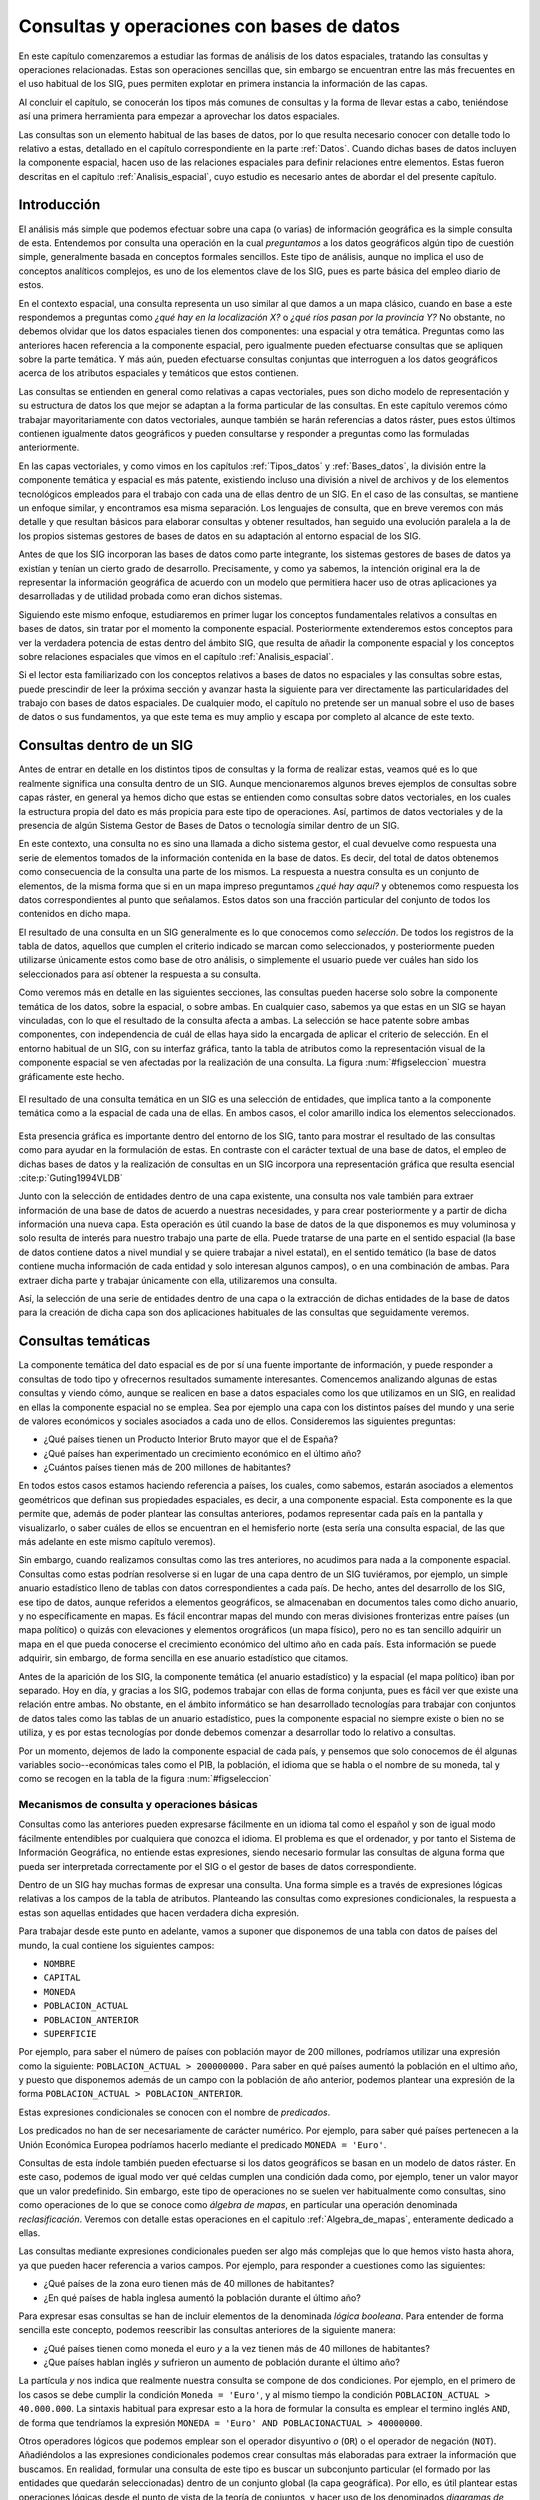 .. _consultas:

**********************************************************
Consultas y operaciones con bases de datos
**********************************************************


En este capítulo comenzaremos a estudiar las formas de análisis de los datos espaciales, tratando las consultas y operaciones relacionadas. Estas son operaciones sencillas que, sin embargo se encuentran entre las más frecuentes en el uso habitual de los SIG, pues permiten explotar en primera instancia la información de las capas.

Al concluir el capítulo, se conocerán los tipos más comunes de consultas y la forma de llevar estas a cabo, teniéndose así una primera herramienta para empezar a aprovechar los datos espaciales.

Las consultas son un elemento habitual de las bases de datos, por lo que resulta necesario conocer con detalle todo lo relativo a estas, detallado en el capítulo correspondiente en la parte :ref:`Datos`. Cuando dichas bases de datos incluyen la componente espacial, hacen uso de las relaciones espaciales para definir relaciones entre elementos. Estas fueron descritas en el capítulo :ref:`Analisis_espacial`, cuyo estudio es necesario antes de abordar el del presente capítulo. 

 
Introducción
=====================================================

El análisis más simple que podemos efectuar sobre una capa (o varias) de información geográfica es la simple consulta de esta. Entendemos por consulta una operación en la cual *preguntamos* a los datos geográficos algún tipo de cuestión simple, generalmente basada en conceptos formales sencillos. Este tipo de análisis, aunque no implica el uso de conceptos analíticos complejos, es uno de los elementos clave de los SIG, pues es parte básica del empleo diario de estos.

En el contexto espacial, una consulta representa un uso similar al que damos a un mapa clásico, cuando en base a este respondemos a preguntas como *¿qué hay en la localización X?* o *¿qué ríos pasan por la provincia Y?* No obstante, no debemos olvidar que los datos espaciales tienen dos componentes: una espacial y otra temática. Preguntas como las anteriores hacen referencia a la componente espacial, pero igualmente pueden efectuarse consultas que se apliquen sobre la parte temática. Y más aún, pueden efectuarse consultas conjuntas que interroguen a los datos geográficos acerca de los atributos espaciales y temáticos que estos contienen.

Las consultas se entienden en general como relativas a capas vectoriales, pues son dicho modelo de representación y su estructura de datos los que mejor se adaptan a la forma particular de las consultas. En este capítulo veremos cómo trabajar mayoritariamente con datos vectoriales, aunque también se harán referencias a datos ráster, pues estos últimos contienen igualmente datos geográficos y pueden consultarse y responder a preguntas como las formuladas anteriormente.

En las capas vectoriales, y como vimos en los capítulos :ref:`Tipos_datos` y :ref:`Bases_datos`, la división entre la componente temática y espacial es más patente, existiendo incluso una división a nivel de archivos y de los elementos tecnológicos empleados para el trabajo con cada una de ellas dentro de un SIG. En el caso de las consultas, se mantiene un enfoque similar, y encontramos esa misma separación. Los lenguajes de consulta, que en breve veremos con más detalle y que resultan básicos para elaborar consultas y obtener resultados, han seguido una evolución paralela a la de los propios sistemas gestores de bases de datos en su adaptación al entorno espacial de los SIG.

Antes de que los SIG incorporan las bases de datos como parte integrante, los sistemas gestores de bases de datos ya existían y tenían un cierto grado de desarrollo. Precisamente, y como ya sabemos, la intención original era la de representar la información geográfica de acuerdo con un modelo que permitiera hacer uso de otras aplicaciones ya desarrolladas y de utilidad probada como eran dichos sistemas. 

Siguiendo este mismo enfoque, estudiaremos en primer lugar los conceptos fundamentales relativos a consultas en bases de datos, sin tratar por el momento la componente espacial. Posteriormente extenderemos estos conceptos para ver la verdadera potencia de estas dentro del ámbito SIG, que resulta de añadir la componente espacial y los conceptos sobre relaciones espaciales que vimos en el capítulo :ref:`Analisis_espacial`.

Si el lector esta familiarizado con los conceptos relativos a bases de datos no espaciales y las consultas sobre estas, puede prescindir de leer la próxima sección y avanzar hasta la siguiente para ver directamente las particularidades del trabajo con bases de datos espaciales. De cualquier modo, el capítulo no pretende ser un manual sobre el uso de bases de datos o sus fundamentos, ya que este tema es muy amplio y escapa por completo al alcance de este texto.

Consultas dentro de un SIG
=====================================================

Antes de entrar en detalle en los distintos tipos de consultas y la forma de realizar estas, veamos qué es lo que realmente significa una consulta dentro de un SIG. Aunque mencionaremos algunos breves ejemplos de consultas sobre capas ráster, en general ya hemos dicho que estas se entienden como consultas sobre datos vectoriales, en los cuales la estructura propia del dato es más propicia para este tipo de operaciones. Así, partimos de datos vectoriales y de la presencia de algún Sistema Gestor de Bases de Datos o tecnología similar dentro de un SIG.

En este contexto, una consulta no es sino una llamada a dicho sistema gestor, el cual devuelve como respuesta una serie de elementos tomados de la información contenida en la base de datos. Es decir, del total de datos obtenemos como consecuencia de la consulta una parte de los mismos. La respuesta a nuestra consulta es un conjunto de elementos, de la misma forma que si en un mapa impreso preguntamos *¿qué hay aquí?* y obtenemos como respuesta los datos correspondientes al punto que señalamos. Estos datos son una fracción particular del conjunto de todos los contenidos en dicho mapa.

El resultado de una consulta en un SIG generalmente es lo que conocemos como *selección*. De todos los registros de la tabla de datos, aquellos que cumplen el criterio indicado se marcan como seleccionados, y posteriormente pueden utilizarse únicamente estos como base de otro análisis, o simplemente el usuario puede ver cuáles han sido los seleccionados para así obtener la respuesta a su consulta.

Como veremos más en detalle en las siguientes secciones, las consultas pueden hacerse solo sobre la componente temática de los datos, sobre la espacial, o sobre ambas. En cualquier caso, sabemos ya que estas en un SIG se hayan vinculadas, con lo que el resultado de la consulta afecta a ambas. La selección se hace patente sobre ambas componentes, con independencia de cuál de ellas haya sido la encargada de aplicar el criterio de selección. En el entorno habitual de un SIG, con su interfaz gráfica, tanto la tabla de atributos como la representación visual de la componente espacial se ven afectadas por la realización de una consulta. La figura :num:`#figseleccion` muestra gráficamente este hecho.

.. _figseleccion:

.. figure:: Seleccion.*
	:width: 800px
	:align: center

	El resultado de una consulta temática en un SIG es una selección de entidades, que implica tanto a la componente temática como a la espacial de cada una de ellas. En ambos casos, el color amarillo indica los elementos seleccionados.


 


Esta presencia gráfica es importante dentro del entorno de los SIG, tanto para mostrar el resultado de las consultas como para ayudar en la formulación de estas. En contraste con el carácter textual de una base de datos, el empleo de dichas bases de datos y la realización de consultas en un SIG incorpora una representación gráfica que resulta esencial  :cite:p:`Guting1994VLDB`

Junto con la selección de entidades dentro de una capa existente, una consulta nos vale también para extraer información de una base de datos de acuerdo a nuestras necesidades, y para crear posteriormente y a partir de dicha información una nueva capa. Esta operación es útil cuando la base de datos de la que disponemos es muy voluminosa y solo resulta de interés para nuestro trabajo una parte de ella. Puede tratarse de una parte en el sentido espacial (la base de datos contiene datos a nivel mundial y se quiere trabajar a nivel estatal), en el sentido temático (la base de datos contiene mucha información de cada entidad y solo interesan algunos campos), o en una combinación de ambas. Para extraer dicha parte y trabajar únicamente con ella, utilizaremos una consulta.

Así, la selección de una serie de entidades dentro de una capa o la extracción de dichas entidades de la base de datos para la creación de dicha capa son dos aplicaciones habituales de las consultas que seguidamente veremos.


Consultas temáticas
=====================================================

La componente temática del dato espacial es de por sí una fuente importante de información, y puede responder a consultas de todo tipo y ofrecernos resultados sumamente interesantes. Comencemos analizando algunas de estas consultas y viendo cómo, aunque se realicen en base a datos espaciales como los que utilizamos en un SIG, en realidad en ellas la componente espacial no se emplea. Sea por ejemplo una capa con los distintos países del mundo y una serie de valores económicos y sociales asociados a cada uno de ellos. Consideremos las siguientes preguntas:


* ¿Qué países tienen un Producto Interior Bruto mayor que el de España?
* ¿Qué países han experimentado un crecimiento económico en el último año?
* ¿Cuántos países tienen más de 200 millones de habitantes? 


En todos estos casos estamos haciendo referencia a países, los cuales, como sabemos, estarán asociados a elementos geométricos que definan sus propiedades espaciales, es decir, a una componente espacial. Esta componente es la que permite que, además de poder plantear las consultas anteriores, podamos representar cada país en la pantalla y visualizarlo, o saber cuáles de ellos se encuentran en el hemisferio norte (esta sería una consulta espacial, de las que más adelante en este mismo capítulo veremos).

Sin embargo, cuando realizamos consultas como las tres anteriores, no acudimos para nada a la componente espacial. Consultas como estas podrían resolverse si en lugar de una capa dentro de un SIG tuviéramos, por ejemplo, un simple anuario estadístico lleno de tablas con datos correspondientes a cada país. De hecho, antes del desarrollo de los SIG, ese tipo de datos, aunque referidos a elementos geográficos, se almacenaban en documentos tales como dicho anuario, y no específicamente en mapas. Es fácil encontrar mapas del mundo con meras divisiones fronterizas entre países (un mapa político) o quizás con elevaciones y elementos orográficos (un mapa físico), pero no es tan sencillo adquirir un mapa en el que pueda conocerse el crecimiento económico del ultimo año en cada país. Esta información se puede adquirir, sin embargo, de forma sencilla en ese anuario estadístico que citamos.

Antes de la aparición de los SIG, la componente temática (el anuario estadístico) y la espacial (el mapa político) iban por separado. Hoy en día, y gracias a los SIG, podemos trabajar con ellas de forma conjunta, pues es fácil ver que existe una relación entre ambas. No obstante, en el ámbito informático se han desarrollado tecnologías para trabajar con conjuntos de datos tales como las tablas de un anuario estadístico, pues la componente espacial no siempre existe o bien no se utiliza, y es por estas tecnologías por donde debemos comenzar a desarrollar todo lo relativo a consultas.

Por un momento, dejemos de lado la componente espacial de cada país, y pensemos que solo conocemos de él algunas variables socio--económicas tales como el PIB, la población, el idioma que se habla o el nombre de su moneda, tal y como se recogen en la tabla de la figura :num:`#figseleccion`


.. _mecanismos_consulta:

Mecanismos de consulta y operaciones básicas
--------------------------------------------------------------



Consultas como las anteriores pueden expresarse fácilmente en un idioma tal como el español y son de igual modo fácilmente entendibles por cualquiera que conozca el idioma. El problema es que el ordenador, y por tanto el Sistema de Información Geográfica, no entiende estas expresiones, siendo necesario formular las consultas de alguna forma que pueda ser interpretada correctamente por el SIG o el gestor de bases de datos correspondiente. 

Dentro de un SIG hay muchas formas de expresar una consulta. Una forma simple es a través de expresiones lógicas relativas a los campos de la tabla de atributos. Planteando las consultas como expresiones condicionales, la respuesta a estas son aquellas entidades que hacen verdadera dicha expresión. 

Para trabajar desde este punto en adelante, vamos a suponer que disponemos de una tabla con datos de países del mundo, la cual contiene los siguientes campos:


* ``NOMBRE``
* ``CAPITAL``
* ``MONEDA``
* ``POBLACION_ACTUAL``
* ``POBLACION_ANTERIOR``
* ``SUPERFICIE``


Por ejemplo, para saber el número de países con población mayor de 200 millones, podríamos utilizar una expresión como la siguiente: ``POBLACION_ACTUAL > 200000000.`` Para saber en qué países aumentó la población en el ultimo año, y puesto que disponemos además de un campo con la población de año anterior, podemos plantear una expresión de la forma ``POBLACION_ACTUAL > POBLACION_ANTERIOR``.

Estas expresiones condicionales se conocen con el nombre de *predicados*.

Los predicados no han de ser necesariamente de carácter numérico. Por ejemplo, para saber qué países pertenecen a la Unión Económica Europea podríamos hacerlo mediante el predicado ``MONEDA = 'Euro'``.

Consultas de esta índole también pueden efectuarse si los datos geográficos se basan en un modelo de datos ráster. En este caso, podemos de igual modo ver qué celdas cumplen una condición dada como, por ejemplo, tener un valor mayor que un valor predefinido. Sin embargo, este tipo de operaciones no se suelen ver habitualmente como consultas, sino como operaciones de lo que se conoce como *álgebra de mapas*, en particular una operación denominada *reclasificación*. Veremos con detalle estas operaciones en el capitulo :ref:`Algebra_de_mapas`, enteramente dedicado a ellas.

Las consultas mediante expresiones condicionales pueden ser algo más complejas que lo que hemos visto hasta ahora, ya que pueden hacer referencia a varios campos. Por ejemplo, para responder a cuestiones como las siguientes:


* ¿Qué países de la zona euro tienen más de 40 millones de habitantes?
* ¿En qué países de habla inglesa aumentó la población durante el último año?


Para expresar esas consultas se han de incluir elementos de la denominada *lógica booleana*. Para entender de forma sencilla este concepto, podemos reescribir las consultas anteriores de la siguiente manera:


* ¿Qué países tienen como moneda el euro *y* a la vez tienen más de 40 millones de habitantes?
* ¿Que países hablan inglés *y* sufrieron un aumento de población durante el último año?


La partícula *y* nos indica que realmente nuestra consulta se compone de dos condiciones. Por ejemplo, en el primero de los casos se debe cumplir la condición ``Moneda = 'Euro'``, y al mismo tiempo la condición ``POBLACION_ACTUAL > 40.000.000``. La sintaxis habitual para expresar esto a la hora de formular la consulta es emplear el termino inglés ``AND``, de forma que tendríamos la expresión ``MONEDA = 'Euro' AND POBLACIONACTUAL > 40000000``.

Otros operadores lógicos que podemos emplear son el operador disyuntivo *o* (``OR``) o el operador de negación (``NOT``). Añadiéndolos a las expresiones condicionales podemos crear consultas más elaboradas para extraer la información que buscamos. En realidad, formular una consulta de este tipo es buscar un subconjunto particular (el formado por las entidades que quedarán seleccionadas) dentro de un conjunto global (la capa geográfica). Por ello, es útil plantear estas operaciones lógicas desde el punto de vista de la teoría de conjuntos, y hacer uso de los denominados *diagramas de Venn*, que muestran de forma gráfica y muy intuitiva el significado de dichas operaciones. En la figura :num:`#figvenn` pueden verse los diagramas correspondientes a las operaciones que hemos visto hasta el momento.

Más adelante volveremos a encontrar esquemas similares a estos, en particular al estudiar las operaciones de solape entre capas vectoriales, en el capítulo :ref:`Operaciones_geometricas`.

.. _figvenn: 


.. figure:: Venn.*
	:width: 650px
	:align: center

	Diagramas de Venn.





Una operación muy habitual en el ámbito de las bases de datos es la *unión* de tablas. Si la componente temática en el modelo vectorial se almacena en una tabla de atributos, es posible, mediante esta operación, almacenar dicha componente en un conjunto de ellas interrelacionadas, lo cual en términos generales conlleva una mejor estructuración, como ya vimos en el capítulo dedicado a las bases de datos. En otras palabras, resulta conveniente no poner toda la información en una tabla, sino dividirla en un conjunto adecuadamente estructurado de tablas, que después pueden combinarse y utilizarse de la manera que resulte más apropiada.

Lógicamente, si la información se encuentra disponible en una serie de tablas, pero las entidades geométricas que contienen la componente espacial del dato solo tienen asociada una de ellas, es necesario algún elemento adicional que permita relacionar a todas esas tablas. Este elemento son las operaciones de unión, que pueden efectuarse entre varias capas (cada una aporta su tabla de atributos) o también con tablas aisladas, sin necesidad de que estas tengan asociada una componente espacial.

Veamos un ejemplo de una unión entre tablas para comprender el significado de esta operación. Se muestran a continuación dos tablas.

**Tabla 1**

=======  ===============
``ID``   ``TIPO_SUELO``
=======  ===============
1         3  
2         1  
3         3 
4         3 
5         2  
=======  ===============

**Tabla 2**

===============   =================   ============
``TIPO_SUELO``    ``NOMBRE_SUELO``    ``APTITUD``
===============   =================   ============
1                 Fluvisol            5  
2                 Cambisol            7  
3                 Leptosol            4
===============   =================   ============


En la primera de ellas, que supondremos que se encuentra asociada a una capa de polígonos, encontramos un valor numérico que identifica cada entidad (``ID``) y es distinto para cada una de ellas, y otro valor numérico también entero (``TIPO_SUELO``) que nos indica el grupo de tipo de suelo de dicho polígono. Es decir, es la tabla de una capa de usos de suelo. En la segunda tabla, que es una tabla no asociada a ninguna capa, encontramos la equivalencia entre los valores de tipo de suelo y el nombre de dicho tipo de suelo (``NOMBRE_SUELO``), así como en el campo denominado ``APTITUD``, que, en una escala de 1 a 10, clasifica la aptitud del suelo para el crecimiento de una determinada especie vegetal.



En estas tablas existe un campo común, que es el que contiene el código numérico del tipo de suelo (en el ejemplo tiene el mismo nombre en ambas tablas, pero esto no ha de ser necesariamente así, basta con que la variable que contengan ambos campos sea la misma), y que podemos emplear para establecer la relación entre las dos tablas. Si un polígono tiene asociado un suelo de tipo 1, y gracias a la tabla adicional sabemos que el suelo de tipo 1 es un fluvisol y que su aptitud es 5, entonces podemos decir que dentro de ese polígono el suelo es de tipo fluvisol y tiene dicha aptitud, aunque en la tabla asociada no se encuentre directamente esta información. Esta forma de proceder debe ser ya familiar para el lector, pues la unión se basa en el uso de un atributo clave, que ya vimos en el capítulo :ref:`Bases_datos` dedicado a las bases de datos.

Al efectuar una unión, *pasamos* la información de una tabla a la otra, en la medida en que esto sea coherente con las coincidencias existentes entre ellas. El resultado es una nueva tabla que extiende la tabla original, incorporando información de otra tabla adicional. A continuación puede verse la tabla resultante de la anterior unión.


==========     ================     =================   ============
``ID``          ``TIPO_SUELO``      ``NOMBRE_SUELO``    ``APTITUD``
==========     ================     =================   ============
1               3                   Leptosol            4  
2               1                   Fluvisol            5  
3               3                   Leptosol            4  
4               3                   Leptosol            4                   
5               2                   Cambisol            7  
==========     ================     =================   ============



Esta tabla es la resultante de uno de los tipos de unión posibles, la denominada unión *natural*. Otros tipos de unión para las mismas tablas de partida dan como resultado tablas distintas, aunque no se usan con tanta frecuencia. La unión *cartesiana* genera una tabla que contiene todas las combinaciones posibles entre elementos de las dos tablas implicadas. En otros casos, la tabla generada puede contener los dos campos utilizados como enlace, uno por cada tabla de las utilizadas en la unión.
	

Mantener la información dividida en varias tablas de la forma anterior tiene muchas ventajas, como ya en su momento comenzamos a ver en el apartado :ref:`DisenoBaseDatos` cuando tratamos el diseño de bases de datos, y ahora al estudiar las consultas vemos plasmadas de modo claro una buena parte de ellas. El hecho de codificar cada nombre de tipo de suelo con un valor numérico hace más sencillo el introducir este parámetro, pues evita teclear todo el nombre cada vez que se quiera añadir algún nuevo registro a la tabla principal (en este caso, la que se encuentra asociada a la capa). Esto además disminuye la probabilidad de que se cometan errores al introducir dichos valores y garantiza la homogeneidad de nombre, pues estos solo se encuentran almacenados una única vez en la tabla adicional. Las restantes tablas se *alimentan* de esta.

Las ventajas son mayores si se piensa que la tabla que caracteriza cada tipo de suelo puede estar unida no a una sola tabla de atributos, sino a un número mayor de ellas. En tal caso, ampliar o modificar la información de las tablas resulta mucho más sencillo, pues solo se deben efectuar dicha ampliación o modificación sobre la tabla de la que las demás toman sus datos. Si por ejemplo quisiéramos modificar la aptitud del tipo de suelo *leptosol* de 4 a 5, basta realizar esta modificación en la tabla auxiliar. El número de veces que este tipo de suelo aparece en la tabla de atributos de la capa resulta indiferente a la hora de efectuar esta modificación, pues solo ha de cambiarse una vez.

Si se desean añadir nuevos campos tales como el nombre del tipo de suelo en un idioma distinto o la aptitud de cada tipo de suelo para una especie distinta, estos no han de añadirse a cada tabla de atributos, sino solo a la tabla auxiliar. Por otra parte, el almacenamiento estructurado tiene como resultado una información menos redundante, y por tanto un menor volumen de los datos. En definitiva, existen muchas ventajas asociadas a una estructuración adecuada de los datos, las cuales pueden aprovecharse definiendo las relaciones entre todas esas tablas a través de operaciones tales como la unión.

Todas las operaciones que hemos visto se realizan de forma diferente según el SIG que empleemos, pues constituyen herramientas independientes que se implementan de una u otra forma dependiendo del producto. Existe, no obstante, una forma unificada de llamar a estas y a otras funciones, y es a través de los *lenguajes de consulta*. Los lenguajes de consulta son un elemento fundamental de las bases de datos y, básicamente, y como su nombre indica, se trata de lenguajes pensados para poder expresar todo tipo de consultas relativas a una base de datos y obtener así una información dada a partir de ella. Es decir, permiten expresar todas las consultas que hasta el momento hemos visto en este capítulo, así como otras más complejas y elaboradas. 

En realidad, son lenguajes que buscan dar solución a todas las necesidades de trabajo con bases de datos, y estas incluyen no solo aquellas relacionadas con consultas (aunque representen la operación más habitual) sino también las que derivan del mantenimiento y creación de dicha base de datos. En su empleo más habitual, los lenguajes de consulta han de ofrecer una forma sencilla y eficaz de que un usuario cualquiera pueda efectuar consultas sobre una base de datos, formulando estas de una forma lógica y flexible.

Un lenguaje de consulta posee una sintaxis rígida, que lo asemeja a un lenguaje de programación (de hecho, se trata de un lenguaje de programación como tal). No obstante, la complejidad algorítmica inherente a la propia consulta queda oculta en la expresión, asemejándose en ese sentido más a un lenguaje natural. Un lenguaje de consulta no sirve para implementar algoritmos, sino que expresa de una forma más natural (aunque con una sintaxis adecuada al entorno computacional en que se encuentra) dichos algoritmos de consulta.

Dicho de otro modo, estos lenguajes de consulta van a expresar en lineas generales *qué* es lo que se quiere hacer, pero no *cómo* se debe hacer, al contrario que los lenguajes de programación (tales como los que se emplean para programar, por ejemplo, un SIG), que permiten describir formalmente algoritmos y procedimientos. Se dice que los lenguajes de programación se dice que son lenguajes *procedurales*, mientras que los lenguajes de consulta se denominan *no procedurales*.

El siguiente paso es, pues, estudiar cómo los lenguajes de consulta se incorporan a un SIG y la forma de utilizar estos. El lenguaje de consulta más extendido para bases de datos relacionales, tanto dentro como fuera del ámbito SIG, es el denominado SQL (acrónimo de *Structured Query Language* o *Lenguaje de Consulta Estructurado*).

El lenguaje SQL
--------------------------------------------------------------

El lenguaje SQL es un lenguaje de consulta pensado para el manejo de datos, e incluye elementos para realizar todas aquellas operaciones habituales que se presentan en el uso de una base de datos. Su utilización es habitual dentro de cualquier sistema que implique el manejo de datos mediante un gestor de bases de datos, y un cierto conocimiento de sus fundamentos es de indudable interés para el usuario de SIG. El objetivo de esta parte no es constituir una referencia de este lenguaje, sino tan solo presentar sus principales elementos para mostrar la forma en que un lenguaje de consulta soluciona las necesidades que operaciones como las vistas hasta este punto plantean dentro de un SIG. Las referencias sobre SQL son muy abundantes y el lector interesado no tendrá dificultad en encontrar docenas de libros sobre este tema. Una referencia completa es  :cite:p:`Beaulieu2003Anaya`. Más fácilmente accesible, en la dirección Web  :cite:p:`SQLBasico` puede encontrarse una breve introducción en español al lenguaje SQL, disponible además bajo licencia libre.



Podemos distinguir tres componente principales dentro del SQL:


* Un lenguaje de definición de datos. Mediante él podemos definir las características fundamentales de los datos y sus relaciones.
* Un lenguaje de manipulación de datos. Permite añadir o modificar registros a las tablas de la base de datos. Las funciones de consulta también se incluyen dentro de este lenguaje
* Un lenguaje de control de datos. Sus comandos permiten controlar aspectos como el acceso a los datos por parte de los distintos usuarios, así como otras tareas administrativas


En principio, es la segunda componente ---el lenguaje de manipulación de datos--- la que resulta aquí de mayor interés, y a la que acudiremos de forma más frecuente, pues contiene los elementos de consulta.

La forma en que se realizan consultas a una base de datos empleando el lenguaje SQL es a través de *sentencias* en dicho lenguaje. Una sentencia SQL de consulta tendrá habitualmente una forma como la siguiente:

::

	SELECT lista_de_columnas
	FROM nombre_de_tabla
	WHERE expresión_condicional


``Lista_de_columnas`` es una lista con los nombres de los campos que nos interesa incluir en la tabla resultante de la consulta, ``nombre_de_tabla`` es el nombre que identifica la tabla de la que queremos tomar los datos, y ``expresión_condicional`` un predicado que establece la condición que han de cumplir los registros a tomar.

Como vemos, no es muy distinto de lo que hemos visto hasta ahora, y simplemente es otra forma de plantear consultas, de modo similar a lo que conocemos. La flexibilidad del lenguaje y la adición de funciones y nuevas ordenes permiten, no obstante, expresar prácticamente cualquier consulta, por compleja que esta sea, y extraer todo el potencial de la base de datos.

Sin animo de resultar un repaso exhaustivo a todos los elementos del lenguaje (ello requeriría mucha más extensión que todo este capítulo), a continuación se muestran algunos ejemplos de expresiones SQL explicados después en lenguaje natural, para dar una idea de la forma y capacidades del lenguaje. Una vez más, se anima al lector interesado a consultar las referencias propuestas para mayores detalles. Para estos ejemplos utilizaremos la tabla de países cuya estructura ya hemos introducido al comienzo de este capítulo.

::
	SELECT *
	FROM Paises
	WHERE Moneda = 'Euro' AND Poblacion_actual > 40000000 

Esta consulta recupera todos aquellos registros en los que la población actual supera los 40 millones y la moneda es el euro. El asterisco indica que, para cada uno de estos registros, deben recuperarse todos los campos existentes. Se podría formar una nueva tabla solo con los nombres de los países que cumplen la condición establecida, mediante la siguiente sentencia:

::
	SELECT Nombre
	FROM Paises
	WHERE Moneda = 'Euro' AND  Poblacion_actual > 40000000 

Las consultas pueden ser mucho más complejas, y las sentencias ``SELECT`` pueden usarse como parámetros dentro de un predicado lógico. Por ejemplo, supongamos que disponemos de una tabla denominada ``Capitales`` con datos de todas las capitales del mundo, y que cuenta con los siguientes campos:


* ``NOMBRE``
* ``POBLACION_HOMBRES``
* ``POBLACION_MUJERES``


La sentencia siguiente recupera en una nueva tabla todos los países cuyas capitales tienen una población de hombres mayor que de mujeres.

::
	SELECT Nombre
	FROM Paises
	WHERE Capital IN (SELECT Nombre FROM Capitales WHERE Poblacion_hombres > Poblacion_mujeres)


La subconsulta entre paréntesis crea una tabla con los nombres de las capitales que cumplen la condición relativa a las poblaciones de hombres y mujeres. La otra consulta selecciona los países cuya capital aparece en dicha tabla (esa inclusión la define el comando ``IN``). En conjunto, tenemos una única consulta, pero que se basa en dos tablas con una relación entre sí.

Los campos ``Capital`` en la tabla ``Países`` y ``Nombre`` en la tabla ``Capitales`` son los que establecen la relación entre ambas tablas, permitiendo unir la información de estas. No obstante, el resultado de la expresión anterior no es una unión tal y como la hemos visto. Para realizar una unión mediante SQL podemos utilizar una expresión como la siguiente:

::

	SELECT *
	FROM Paises, Capitales
	WHERE Paises.Capital = Capitales.Nombre


Como se dijo, las uniones no se limitan un tipo particular de unión como el que vimos. SQL incluye el comando ``JOIN``, el cual permite trabajar con todo ese abanico de distintas uniones.

Además de lo anterior, pueden emplearse operadores para que la tabla que constituye la respuesta a la consulta contenga campos adicionales calculados en función de los existentes en la tabla origen. Por ejemplo:

::

	SELECT Nombre, Poblacion / Area AS Densidad
	FROM Paises
	WHERE Moneda = 'Euro'


Esta consulta recupera todos los países donde la moneda utilizada es el Euro, y para cada uno de ellos define dos atributos: el nombre (directamente obtenido de la propia tabla de países) y la densidad (en un campo denominado ``DENSIDAD``, calculado como el cociente entre la población y el área).

En resumen, el lenguaje SQL permite expresar todo tipo de consultas y hacerlo de forma sistemática y relativamente sencilla, de una forma bastante similar a como lo haríamos en un lenguaje natural.

Consultas espaciales
=====================================================

Ahora que ya sabemos cómo sacar partido de los atributos (es decir, la componente temática), es hora de incorporar la componente espacial que se asocia a estos. A las consultas que pusimos como ejemplo en la sección anterior, podemos añadir otras como las siguientes:


* ¿Qué países comparten frontera con Alemania?
* ¿Cuántos países se encuentran completamente en el hemisferio sur?
* ¿Qué países están a menos de 2000 km de España?


Para dar respuesta a esas cuestiones, basta analizar la componente espacial y no necesitamos para nada los datos con los que hemos trabajado anteriormente. Son consultas puramente espaciales. Aunque estas consultas amplían lo que ya conocemos, en realidad no abren ninguna nueva vía de estudio de los datos geográficos. Son consultas a las que podríamos responder utilizando un mero mapa impreso, sin aprovechar el hecho de que, como hemos visto, dentro de un SIG las componentes espacial y temática se hallan íntimamente vinculadas. La verdadera potencia de las consultas espaciales la encontramos en la combinación de estas consultas sobre la componente espacial y las que vimos anteriormente sobre la componente temática. Así, se pueden plantear, por ejemplo, cuestiones como:


* ¿Qué países del hemisferio norte tiene una densidad de población mayor que la de Perú?
* ¿Cuántos países con más de 10 millones de habitantes se encuentran a menos de 1000 km de la frontera de Rusia?


Estas consultas incorporan elementos que hacen necesario acudir a la tabla de atributos, y otros que requieren analizar la componente espacial, estudiando las relaciones espaciales y topológicas de las geometrías asociadas. 

Los lenguajes de consulta pensados para el trabajo exclusivo con datos no espaciales no permiten formular consultas que incorporen elementos espaciales, y por lo tanto no resultan suficientes para expresar las anteriores cuestiones. Tanto las bases de datos como los lenguajes de consulta son válidos para analizar la componente temática, pero no para el análisis global de ambas componentes tal y como este ha de llevarse a cabo dentro de un SIG, por lo que es necesario añadir elementos adicionales.

No obstante, no es solo mediante un lenguaje de consulta como podemos plantear dichas consultas espaciales a través de un SIG. Al igual que en el caso de la componente temática, a la hora de efectuar consultas sobre la componente espacial o bien sobre ambas conjuntamente, existen diversas formas de plantear dichas consultas, algunas de ellas mucho más inmediatas y sencillas. En el caso particular de la componente espacial, y por la propia naturaleza de esta, que puede ser representada gráficamente, la forma más simple de efectuar una consulta es, precisamente, de forma gráfica. 

Este es el mismo mecanismo que emplearíamos a la hora de trabajar con un mapa impreso clásico. Si señalamos sobre nuestro mapamundi y preguntamos ¿qué país es *este*?, estamos estableciendo física y visualmente el criterio de consulta con nuestro propio dedo. Dentro de un SIG, podemos hacer clic con el ratón (nuestro dedo dentro de dicho SIG) en un determinado punto de la representación en pantalla de una capa geográfica, y realmente estamos diciendo: ¿qué entidad de la capa es la que hay *aquí*? o ¿qué entidad es *esta*? 

Al hacer esto, estamos empleando las relaciones espaciales que veíamos en el capítulo :ref:`Analisis_espacial`, y en particular en este caso la inclusión de un punto dentro de un polígono. Al efectuar la consulta, el SIG comprueba si el punto definido por nuestro clic de ratón se encuentra dentro de los polígonos que representan cada país. Si eso es así, el país en cuestión queda seleccionado.

Una vez más, no debe pensarse que esta consulta puntual es exclusiva de los datos vectoriales. Podemos igualmente ir a una localización dada y preguntar por lo que hay en dicha localización con independencia del modelo de datos. Una capa ráster nos devolverá sencillamente el valor en la celda que cae en el emplazamiento señalado. Si la capa posee varias bandas, tal como una imagen multiespectral, nos devolverá un vector de valores correspondientes a los valores de todas las bandas en dicho punto.

Como veremos en el capítulo :ref:`Servidores_y_clientes_remotos` dedicado a servicios remotos, algunos de estos servicios nos permiten realizar consultas igualmente sobre datos ráster y coberturas. En cada punto de la cobertura tenemos una información compleja, que podemos recuperar del mismo modo que para otro tipo de capas, sin más que preguntar a dicha cobertura acerca los datos correspondientes a un punto dado.

La consulta sobre capas no vectoriales es, sin embargo, menos interesante, pues el mayor interés aparece cuando consideramos entidades en el modelo geográfico y efectuamos consultas sobre las propiedades espaciales de dichas entidades. El modelo vectorial es el mejor adaptado a las consultas, no solo cuando trabajamos con la componente temática, como ya vimos, sino igualmente cuando se trata de consultas puramente espaciales.

La consulta sobre un punto concreto que hemos descrito la incorporan la gran mayoría de los SIG y es una herramienta de primer orden, sumamente sencilla, que nos permite hacer un uso simple aunque muy práctico de los datos geográficos. No obstante, una consulta espacial de este tipo puede ser más compleja e incorporar en el criterio algo más que un único punto. Por ejemplo, podemos seleccionar todas las entidades dentro de un área rectangular, o bien dentro de un polígono cualquiera que podríamos definir directamente sobre la propia representación en pantalla (Figura :num:`#figseleccionrectangulo`).

.. _figseleccionrectangulo:

.. figure:: Seleccion_rectangulo.*
	:width: 650px
	:align: center

	Consulta mediante rectángulo. Los países que intersecan con los limites definidos por dicho rectángulo quedan seleccionados.


 


Las relaciones que utilizamos en este caso ya no son entre punto y polígono, sino entre polígonos. La selección puede incluir tanto los países que se encuentran por completo contenidos dentro del polígono, como aquellos que intersecan con este. Es decir, que podemos aplicar varias de las relaciones que en su momento estudiamos entre dos polígonos.

Además de poder efectuar estas consultas con un elemento tal como un punto o un polígono, también podemos valernos de otra capa son sus propias geometrías. Por ejemplo, si disponemos del contorno del continente europeo, podemos consultar la capa de países del mundo y ver cuáles se encuentran en Europa. O una capa de ríos del mundo nos valdría para responder a la pregunta ¿qué países atraviesa el Nilo?

Las relaciones espaciales entre las entidades de varias capas pueden emplearse para efectuar una selección, pero también para otra de las operaciones importantes que veíamos en el caso de la componente temática: la unión. En aquel caso, se establecían las relaciones entre tablas de acuerdo a un predicado relativo a la propia información de las tablas (en la mayoría de los casos, que los valores de dos campos, uno en cada tabla, fueran coincidentes). La incorporación de la componente espacial implica la aparición de predicados espaciales, y estos pueden emplearse del mismo modo que los no espaciales para definir un criterio de unión.

Un ejemplo muy sencillo de unión espacial es el que encontramos si combinamos la capa de países del mundo que venimos utilizando con una capa de ciudades del mundo. Podemos unir a la tabla de esta segunda capa todos los valores que caracterizan al país al que pertenece cada ciudad. Si existe un campo común entre ambas tablas de atributos (por ejemplo, el nombre del país), esto serviría para efectuar esta unión. No obstante, esto no es necesario, ya que existe otro elemento común que no se encuentra almacenado dentro de la tabla, pero que puede tomarse de la componente espacial: toda ciudad debe estar situada dentro de los límites del país al que pertenece. Esto sirve para establecer la relación entre las tablas, y cada ciudad debe relacionarse con aquella entidad dentro de cuya geometría se encuentre el punto que la representa.

De modo similar a como ocurría con las operaciones temáticas, todas estas operaciones pueden llevarse a cabo en un SIG mediante herramientas sencillas que se encargan de efectuar las selecciones o uniones, utilizando tanto elementos gráficos como textuales. Disponemos así de herramientas de consulta temática y herramientas de consulta espacial, ambas como utilidades independientes. Podemos, no obstante, dotar de mayor potencia a las realización de consultas si combinamos ambas componentes del dato geográfico.

Es en este punto donde los lenguajes de consulta que ya hemos visto hacen su aparición. Estos lenguajes han demostrado ser idóneos para el manejo de las bases de datos, y resulta lógico pensar en ellos como base para un lenguaje más potente que permita incorporar la componente espacial a las consultas. Tenemos de este modo los *lenguajes de consulta espacial*

Lenguajes de consulta espacial
--------------------------------------------------------------

Los lenguajes de consulta espacial son la extensión lógica de los lenguajes de consulta con objeto de adaptarse al manejo de datos espaciales. Del mismo que las bases de datos han de adaptarse para almacenar los datos espaciales, como ya vimos en el capítulo dedicado a estas, los lenguajes de consulta deben hacer lo propio para ser capaces de recoger aquellas consultas que hagan un uso explicito de las propiedades espaciales de los objetos almacenados.

El lenguaje SQL que ya conocemos no resulta suficiente para expresar algunas de las consultas presentadas en el apartado anterior, pero sin embargo sigue siendo de utilidad para consultas no espaciales. Las extensiones al lenguaje SQL constituyen la forma más inmediata de obtener un lenguaje de consulta espacial adecuado para un uso completo, pues combinarán nuevas capacidades de consulta espacial con aquellas de tipo no espacial del lenguaje SQL, probadamente robustas.

Un primera solución aparece con la revisión del lenguaje SQL llevada a cabo en 1999 (conocida como SQL:1999 o SQL3), en la cual se permite la creación de tipos personalizados de datos. Frente a los tipos originales tales como enteros, cadenas o valores booleanos, todos ellos poco adecuados para almacenar objetos espaciales, existe ahora la posibilidad de crear tipos más acordes con la naturaleza espacial de la información almacenada. SQL3 está orientado a objetos, y cada tipo puede tener una serie de métodos asociados, lo cual facilita la realización de consultas complejas.

El problema radica en que la propia flexibilidad de este mecanismo no favorece la unicidad necesaria para la interoperabilidad de los datos. Un mismo tipo puede implementarse como tipo SQL de muchas formas distintas, no siendo estas compatibles entre sí. Es ahí donde hacen su aparición los estándares, los cuales veremos con más detalle en el capítulo :ref:`Estandares`.

De especial importancia en este sentido es la norma denominada *Simple Features for SQL*, que especifica cómo han de implementarse los tipos SQL correspondientes a los objetos espaciales, con objeto de estandarizar esta implementación. Así, una base de datos incorporará dichos tipos en sus modelos y estos podrán ser posteriormente utilizados para la realización de consultas SQL. En el ya citado capítulo :ref:`Estandares` explicaremos en detalle este y otros estándares.

El aspecto más importante para el contenido de este apartado no es, no obstante, el modelo de datos u otras características de la base de datos en sí (vimos esto ya con más detalle en el capítulo :ref:`Bases_datos`), sino la forma en que esto afecta a la realización de consultas. Por ello, la parte de mayor interés son los métodos que esos tipos implementan, y que pueden emplearse para dar forma a consultas espaciales como las que veíamos en el apartado previo.

Estos métodos vienen también especificados por la norma Simple Features, y como ya veremos podemos dividirlos en tres grupos: funciones básicas, operaciones topológicas y de conjunto, y operaciones de análisis espacial. Los resultados que arrojan estos métodos se pueden emplear para dar forma a consultas que realizan operaciones como la selección o la unión. Ya vimos cómo llevar estas a cabo mediante consultas SQL, y los ejemplos con contenido espacial del apartado son también operaciones de este tipo, bien sean consultas o uniones. Veamos, pues, cómo podrían realizarse mediante consultas SQL empleando los métodos que han de presentar los tipos que cumplen la especificación Simple Features.

Por ejemplo, para ver que países son atravesados por el río Nilo, podemos emplear una consulta como la siguiente:

::

	SELECT Paises.Nombre,
	FROM Rios, Paises
	WHERE Cross(Rios.shape, Paises.Shape) AND Rios.Nombre = 'Nilo'

La expresión ``Cross(Rios.Shape, Paises.Shape)`` hace uso del método ``Cross``, que devuelve 1 en caso de que las dos geometrías pasadas como parámetros se intersequen, y 0 en caso contrario. Este se utiliza para realizar la selección solo sobre aquellas que cumplan la condición de ser cortadas por una geometría dada, en este caso la del río Nilo. 

La relación espacial entre el río y los distintos países no puede evaluarse haciendo uso de SQL sin extensiones espaciales, puesto que la información sobre dicha relación no reside en la tabla de atributos, que es el conjunto de datos con el que trabaja el lenguaje SQL para realizar consultas. La información reside en las geometrías asociadas, y acceder a la información de estas requiere utilizar los métodos correspondientes a los distintos tipos espaciales.

Algunos métodos como el método ``Cross`` anterior expresan condiciones, y al ser estas evaluadas devuelven valores 1 o 0 (verdadero/falso). Los métodos existentes, no obstante, permiten también calcular nuevos parámetros, superando así la mera consulta y pudiendo obtenerse resultados con información adicional extraído de las propias geometrías. 

Un ejemplo de esto es el método ``Length``, que devuelve un valor numérico correspondiente a la longitud de una línea. Si se combina con el método ``Intersection``, que devuelve una nueva geometría a partir de la intersección de otras dos, podemos resolver la consulta anterior pero añadiendo en la tabla resultado no solo el nombre de los países que son atravesados por el Nilo, sino también la distancia que este río recorre a través de cada uno de ellos.

La consulta tendría en este caso una forma como la siguiente:

::

	SELECT Paises.Nombre,
	      Length(Intersection(
	             Rios.Shape, Paises.Shape))
	       AS 'Longitud'
	FROM Rios, Paises
	WHERE Cross(Rios.Shape, Paises.Shape)
	      AND Rios.Nombre = 'Nilo'


Al igual que en el apartado anterior, el objetivo de este apartado no es mostrar con detalle la sintaxis del lenguaje SQL cuando este se emplea para la realización de consultas espaciales. Los anteriores son únicamente algunos ejemplos para poner de manifiesto la potencia de este planteamiento y mostrar cómo los elementos espaciales se integran en el lenguaje SQL. Puede encontrarse más información en  :cite:p:`Egenhofer1994IEEE`.

Además de esta extensión a SQL, existen otras propuestas propuestas alternativas tales como Geo--SQL :cite:p:`geoSQL`, SSQL (Spatial SQL) :cite:p:`SSQL` o SQL-MM.
                                                          

.. _indices_espaciales:

Índices espaciales
--------------------------------------------------------------


Si realizamos una consulta a una base de datos, el resultado es un subconjunto de esta con los elementos que cumplen el criterio expresado en la consulta. Si se implementa de forma *directa* dicha consulta, esta operación implica comprobar todos los elementos de la base de datos y ver cuáles son los que cumplen con el citado criterio. Teniendo en cuenta que una base de datos puede tener un gran tamaño, esta forma de proceder no es la óptima.

Veamos un ejemplo para poder entender mejor esto. Supongamos que tenemos una guía telefónica, que no es sino una base de datos en la que cada registro contiene dos campos: nombre y apellidos, y teléfono. ¿Cómo buscaríamos en esa guía telefónica el numero de una persona llamada Juan Pérez? Sin duda, leyendo uno por uno todos los nombres acabaríamos encontrando el que buscamos y su número correspondiente, pero antes tendríamos que leer una gran cantidad de nombres y apellidos (más aún en este caso, considerando que la letra P se encuentra en la mitad final del alfabeto), con lo que no resulta una opción muy lógica. En tal caso, una guía telefónica sería una herramienta inútil.

Sin embargo, habitualmente consultamos guias telefónicas sin problemas y encontramos rápidamente el teléfono de una persona sin necesidad de leer más que unos pocos nombres. Esto es así porque sabemos cómo están dispuestos los datos y buscando en el índice sabemos incluso en qué página comienzan los apellidos con una letra dada (en este caso la letra P). El uso de este índice nos permite optimizar el proceso de búsqueda de una forma realmente radical.

Al utilizar una base de datos, si no disponemos de un índice deberemos recorrer toda ella para dar respuesta a nuestras consultas. No sabemos *dónde* buscar las respuestas a nuestras consultas, del mismo modo que si en una guia telefónica no supiéramos que carece de sentido buscar en la letra F el número telefónico del señor Pérez.

Los índices nos permiten *alcanzar* los elementos que constituyen la respuesta a nuestra consulta, haciéndolo de la forma más rápida y llegando hasta ellos sin tener que pasar por todos los restantes.

Describir los índices empleados en bases de datos no espaciales requiere describir asimismo estructuras de datos complejas que escapan del alcance de este texto (los denominados *árboles B+* son las estructuras utilizadas con más frecuencia para esta tarea). Por esta razón, no se detallarán en este capítulo más allá de la anterior descripción básica, pudiéndose encontrar más información en las referencias proporcionadas a lo largo del capítulo.

Más interesantes que estos índices nos resultan aquellos que se utilizan en las bases de datos espaciales, que denominamos *índices espaciales*. El concepto es similar al de índices de bases de datos no espaciales: elementos que permiten optimizar las consultas mediante una correcta estructuración de los datos, en particular en este caso de su componente espacial.

Los índices espaciales no deben resultarnos desconocidos, ya que los vimos en el capítulo :ref:`Tipos_datos`, estudiando en su momento los tipos existentes y su proceso de creación. Ahora en este capítulo veremos el verdadero uso práctico de estos, y así podremos comprender mejor la necesidad de su existencia.

Puede entenderse igualmente la idea de un índice espacial mediante un sencillo ejemplo de cómo empleamos ideas parecidas a los índices espaciales de forma natural cuando tratamos de resolver una consulta espacial sin la ayuda de un SIG. Supongamos que tenemos nuestro mapa de países del mundo y queremos averiguar qué países tienen su frontera a menos de 3000 kilómetros de la frontera de España. ¿Cómo operaríamos de manera natural para dar respuesta a esta consulta?

La solución más inmediata es medir la distancia entre España y todos los países restantes, y después tomar aquellos que hayan arrojado un resultado de distancia menor a 3000. La operación daría el resultado esperado, pero implicaría un gran número de mediciones, y no sería una forma óptima de operar. De hecho, es probable que a nadie se le ocurriese operar de esta forma en ningún caso. Por ejemplo, lo más probable es que no efectuemos mediciones con los países de América, pues un conocimiento básico de geografía basta para saber que todos ellos se encuentran a más de 3000 kilómetros. No sabemos exactamente a qué distancia se encuentran, pero sabemos que de ningún modo van a cumplir el criterio establecido en la consulta. De modo similar podemos eliminar Australia y gran parte de Asia, porque se encuentran en una situación similar. 

Ese conocimiento básico de geografía que tenemos es en realidad una especie de índice espacial. No sirve para saber las distancias exactas ni resolver la consulta por completo, pero sirve para dar una aproximación y facilitar el trabajo. Descartamos un buen numero de países de forma casi inmediata, y luego solo realizamos las operaciones costosas (la medición) con un subconjunto del total. En nuestra mente, tenemos el conocimiento estructurado a distintos niveles. Incluso si memorizamos todas esa distancias, existe otro nivel más general de conocimiento, a otra escala, siendo este el que nos indica de forma rápida que toda América está fuera de la distancia establecida en la consulta y no merece la pena efectuar mediciones referidas a países de ese continente

Con la utilización un índice espacial, el proceso de consulta espacial se compone de dos subprocesos: *filtrado* y *refinamiento*  :cite:p:`Freksa1991Kluwer`. En el proceso de filtrado se hace una primera selección aproximada de entidades, las cuales son candidatas a cumplir los criterios de la consulta. Se reduce de este modo el número de elementos sobre los que se ha de trabajar, y esta reducción, apoyada en los índices espaciales, tiene un coste operacional menor que aplicar la consulta en sí a todos los elementos.

En el refinamiento, se toman los elementos que han superado la fase de filtrado, y sobre ellos se aplica la consulta como tal. Esto tendrá como consecuencia que algunos de estos elementos, pese a haber pasado la primera fase de filtrado, no cumplan el criterio de la consulta, ya que este filtrado era una aproximación al resultado final. De esta forma refinamos este resultado previo y obtenemos ya la respuesta exacta a la consulta formulada.

En resumen, se puede decir que los índices espaciales nos permiten obtener resultados en un área concreta sin necesidad de analizar todo el espacio ocupado por el total de los datos. Estos índices espaciales no son exclusivos del trabajo con bases de datos y la realización de consultas espaciales, sino que se encuentran implícitos en muchas operaciones que vamos a ver en los próximos capítulos dentro de esta parte del libro. Estas operaciones en realidad necesitan para su desarrollo efectuar algún tipo de consulta, y dicha consulta depende de los índices espaciales para ejecutarse con un buen rendimiento.

Por ejemplo, las funciones de interpolación, que veremos en el capítulo :ref:`Creacion_capas_raster`, para calcular el valor en una coordenada concreta, y a partir de los valores de una capa de puntos, habitualmente utilizan los :math:`n` puntos más cercanos a dicha coordenada. Para saber cuáles son estos :math:`n` puntos, podrían calcularse las distancias desde todos los puntos de la capa hasta la coordenada en cuestión, y después tomar los :math:`n` para los cuales esa distancia es menor. Esta forma de proceder, sin embargo, requiere un número de cálculos demasiado elevado, que haría imposible ejecutar en un tiempo lógico dichos algoritmos de interpolación cuando los puntos de la capa sean numerosos (lo cual es muy frecuente).

Si vemos la figura :num:`#figejindicesespaciales`, para calcular cuales son los diez puntos (en negro) más cercanos a una coordenada dada (en rojo), no mediríamos las distancias de todos ellos. Mirando a simple vista podemos estimar que esos puntos van a estar dentro de un círculo aproximadamente como el representado en la figura, y podemos prescindir de los restantes a la hora de calcular las distancias exactas. Dentro de ese circulo hay más de diez puntos, con lo cual debe *refinarse* ese resultado antes de poder ofrecer una respuesta exacta a la consulta.

.. _figejindicesespaciales:

.. figure:: Ej_indices_espaciales.*
	:width: 450px
	:align: center

	Para calcular los diez puntos más cercanos a una coordenada dada (en rojo), nuestra intuición espacial nos ayuda a decidir que estos se han de buscar en un subconjunto reducido tal como el de los situados dentro del circulo azul de la figura. Este proceso de *filtrado* y *refinamiento* ahorra operaciones, y es el fundamento conceptual de los índices espaciales.


 


Otros procesos en los que son vitales los índices espaciales son las operaciones de solape entre capas de polígonos, que veremos en el capítulo :ref:`Operaciones_geometricas`. Sin ellos, el rendimiento de estas operaciones espaciales sería mucho menor o incluso, como en el caso de la interpolación, totalmente insuficiente para que tales operaciones se puedan aplicar en la mayoría de los casos.

Resumen
=====================================================

Las consultas son uno de los análisis fundamentales dentro de un SIG. Básicamente, una consulta efectúa una pregunta acerca de la información contenida en una capa, y obtiene como resultado los elementos de la capa que dan respuesta a dicha pregunta. Las consultas son en general un elemento aplicado sobre capas vectoriales, y el resultado de la consulta se expresa mediante una selección de entidades dentro de aquellas que componen dicha capa.

Las consultas pueden efectuarse sobre la componente temática del dato geográfico, en cuyo caso emplean los mismos mecanismos que las bases de datos fuera de un SIG. Esto incluye el empleo de lenguajes de consulta, específicamente desarrollados para esta tarea. El lenguaje SQL (Structured Query Language) es el más habitual de estos.

Al incorporar la componente espacial, se añaden nuevos elementos para realizar consultas. Los criterios de consulta añaden predicados espaciales basados en las relaciones entre las distintas entidades, y estos a su vez pueden combinarse con los predicados no espaciales para la formulación de consultas complejas. Los lenguajes de consulta se extienden para dar cabida a estos nuevos predicados, así como a funciones espaciales basadas en las propias entidades de las capas.

La aplicación de criterios espaciales hace necesaria la utilización de índices espaciales para optimizar el trabajo con grandes volúmenes de datos. Estos índices estructuran los datos de tal modo que en la realización de consultas espaciales no es necesario efectuar dicha consulta sobre la totalidad de los datos, sino únicamente sobre una fracción de ellos.
